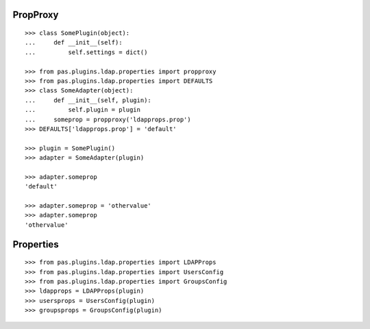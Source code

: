 PropProxy
=========

::

    >>> class SomePlugin(object):
    ...     def __init__(self):
    ...         self.settings = dict()

    >>> from pas.plugins.ldap.properties import propproxy
    >>> from pas.plugins.ldap.properties import DEFAULTS
    >>> class SomeAdapter(object):
    ...     def __init__(self, plugin):
    ...         self.plugin = plugin
    ...     someprop = propproxy('ldapprops.prop')
    >>> DEFAULTS['ldapprops.prop'] = 'default'

    >>> plugin = SomePlugin()
    >>> adapter = SomeAdapter(plugin)

    >>> adapter.someprop 
    'default'

    >>> adapter.someprop = 'othervalue' 
    >>> adapter.someprop 
    'othervalue'
    
    
Properties
==========

::

    >>> from pas.plugins.ldap.properties import LDAPProps
    >>> from pas.plugins.ldap.properties import UsersConfig
    >>> from pas.plugins.ldap.properties import GroupsConfig
    >>> ldapprops = LDAPProps(plugin)
    >>> usersprops = UsersConfig(plugin)
    >>> groupsprops = GroupsConfig(plugin)
    